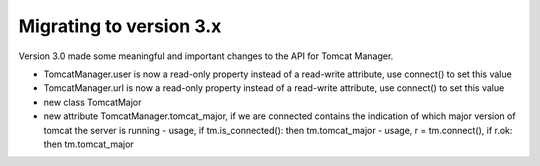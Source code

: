 Migrating to version 3.x
========================

Version 3.0 made some meaningful and important changes to the API for Tomcat Manager.


- TomcatManager.user is now a read-only property instead of a read-write attribute,
  use connect() to set this value
- TomcatManager.url is now a read-only property
  instead of a read-write attribute, use connect() to set this value

- new class TomcatMajor
- new attribute TomcatManager.tomcat_major, if we are connected contains the
  indication of which major version of tomcat the server is running
  - usage, if tm.is_connected(): then tm.tomcat_major
  - usage, r = tm.connect(), if r.ok: then tm.tomcat_major
